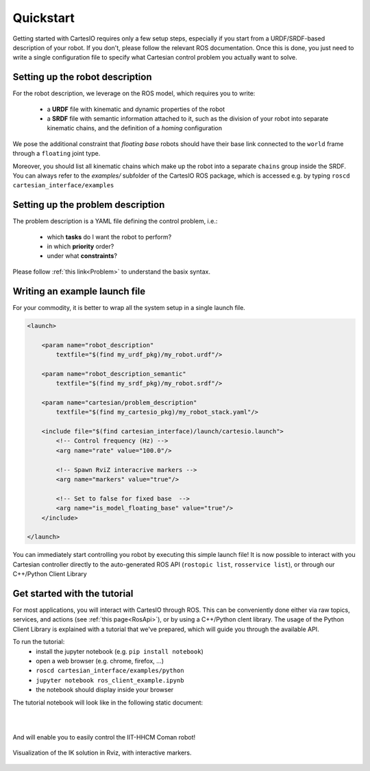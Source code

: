 .. _quickstart:

Quickstart
==========
Getting started with CartesIO requires only a few setup steps, especially if you start from a
URDF/SRDF-based description of your robot. If you don't, please follow the relevant ROS documentation.
Once this is done, you just need to write a single configuration file to specify what Cartesian control
problem you actually want to solve.

Setting up the robot description
--------------------------------
For the robot description, we leverage on the ROS model, which requires you to write:

 - a **URDF** file with kinematic and dynamic properties of the robot
 - a **SRDF** file with semantic information attached to it, such as the division of your robot into separate
   kinematic chains, and the definition of a *homing* configuration

We pose the additional constraint that *floating base* robots should have their base link connected
to the ``world`` frame through a ``floating`` joint type.

Moreover, you should list all kinematic chains which make up the robot into a separate ``chains`` group inside
the SRDF. You can always refer to the `examples/` subfolder of the CartesIO ROS package,
which is accessed e.g. by typing ``roscd cartesian_interface/examples``

Setting up the problem description
----------------------------------
The problem description is a YAML file defining the control problem, i.e.:

 - which **tasks** do I want the robot to perform?
 - in which **priority** order?
 - under what **constraints**?

Please follow :ref:`this link<Problem>` to understand the basix syntax.

Writing an example launch file
------------------------------
For your commodity, it is better to wrap all the system setup in a single launch file.

.. code-block:: xml

    <launch>

        <param name="robot_description"
            textfile="$(find my_urdf_pkg)/my_robot.urdf"/>

        <param name="robot_description_semantic"
            textfile="$(find my_srdf_pkg)/my_robot.srdf"/>

        <param name="cartesian/problem_description"
            textfile="$(find my_cartesio_pkg)/my_robot_stack.yaml"/>

        <include file="$(find cartesian_interface)/launch/cartesio.launch">
            <!-- Control frequency (Hz) -->
            <arg name="rate" value="100.0"/>

            <!-- Spawn RviZ interacrive markers -->
            <arg name="markers" value="true"/>

            <!-- Set to false for fixed base  -->
            <arg name="is_model_floating_base" value="true"/>
        </include>

    </launch>

You can immediately start controlling you robot by executing this simple launch file!
It is now possible to interact with you Cartesian controller directly to the auto-generated
ROS API (``rostopic list``, ``rosservice list``), or through our C++/Python Client Library

.. _Tutorial:

Get started with the tutorial
-----------------------------
For most applications, you will interact with CartesIO through ROS. This can be conveniently
done either via raw topics, services, and actions (see :ref:`this page<RosApi>`), or by using
a C++/Python clent library. The usage of the Python Client Library is explained with a tutorial
that we've prepared, which will guide you through the available API.

To run the tutorial:
 - install the jupyter notebook (e.g. ``pip install notebook``)
 - open a web browser (e.g. chrome, firefox, ...)
 - ``roscd cartesian_interface/examples/python``
 - ``jupyter notebook ros_client_example.ipynb``
 - the notebook should display inside your browser

The tutorial notebook will look like in the following static document:

.. raw:: html

    <iframe src="_static/tutorial_nb.html" height="480px" width="100%"></iframe>

|
|

And will enable you to easily control the IIT-HHCM Coman robot!

.. figure:: tutorial_rviz.png
    :width: 90%
    :align: center

    Visualization of the IK solution in Rviz, with interactive markers.
